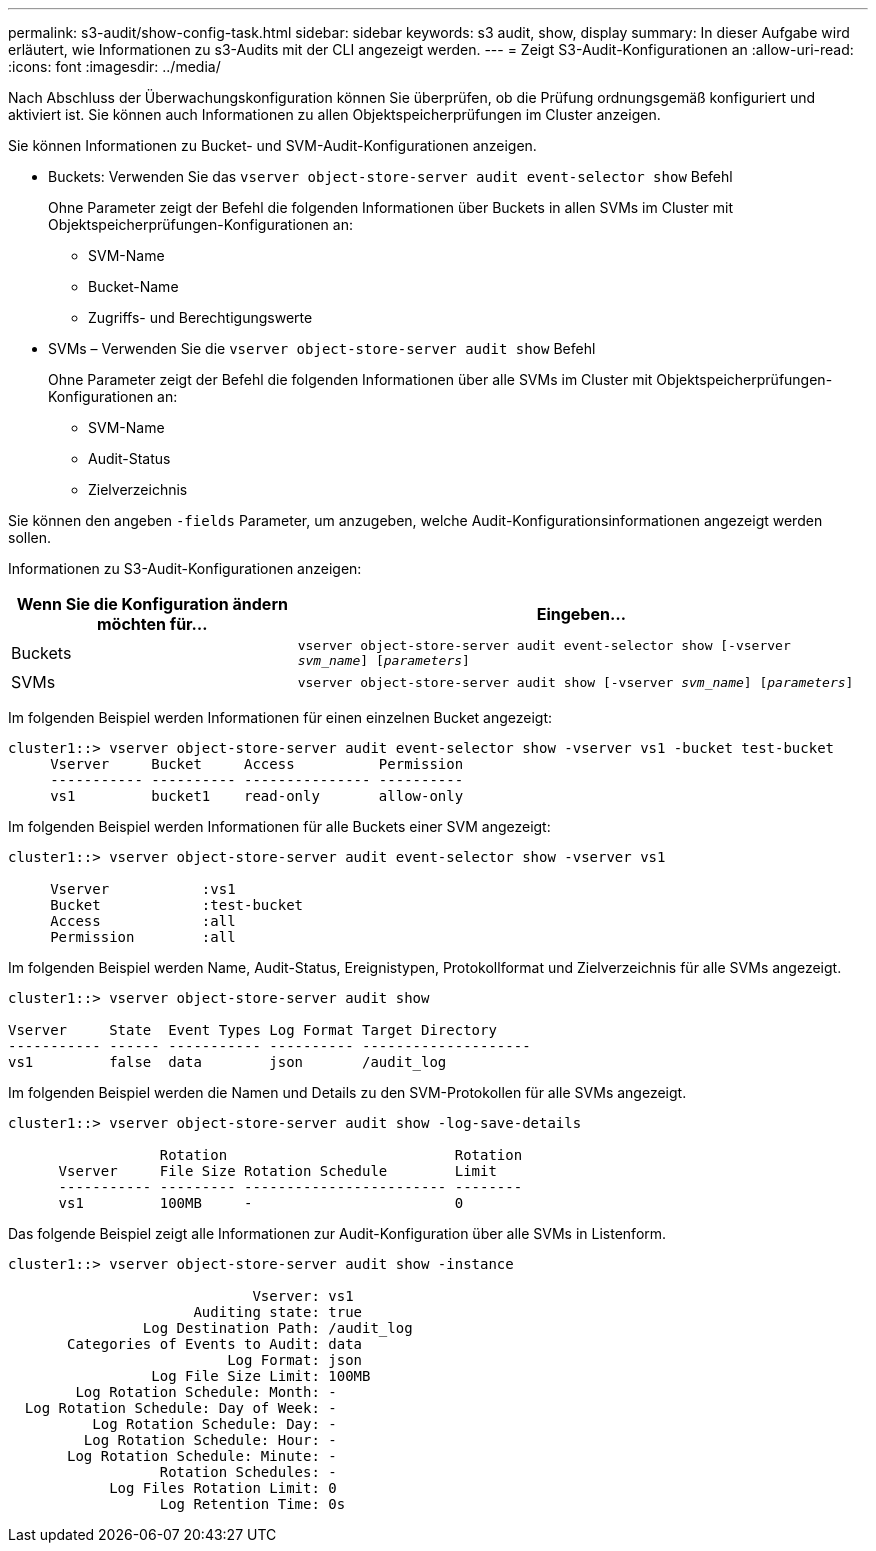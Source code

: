 ---
permalink: s3-audit/show-config-task.html 
sidebar: sidebar 
keywords: s3 audit, show, display 
summary: In dieser Aufgabe wird erläutert, wie Informationen zu s3-Audits mit der CLI angezeigt werden. 
---
= Zeigt S3-Audit-Konfigurationen an
:allow-uri-read: 
:icons: font
:imagesdir: ../media/


[role="lead"]
Nach Abschluss der Überwachungskonfiguration können Sie überprüfen, ob die Prüfung ordnungsgemäß konfiguriert und aktiviert ist. Sie können auch Informationen zu allen Objektspeicherprüfungen im Cluster anzeigen.

Sie können Informationen zu Bucket- und SVM-Audit-Konfigurationen anzeigen.

* Buckets: Verwenden Sie das `vserver object-store-server audit event-selector show` Befehl
+
Ohne Parameter zeigt der Befehl die folgenden Informationen über Buckets in allen SVMs im Cluster mit Objektspeicherprüfungen-Konfigurationen an:

+
** SVM-Name
** Bucket-Name
** Zugriffs- und Berechtigungswerte


* SVMs – Verwenden Sie die `vserver object-store-server audit show` Befehl
+
Ohne Parameter zeigt der Befehl die folgenden Informationen über alle SVMs im Cluster mit Objektspeicherprüfungen-Konfigurationen an:

+
** SVM-Name
** Audit-Status
** Zielverzeichnis




Sie können den angeben `-fields` Parameter, um anzugeben, welche Audit-Konfigurationsinformationen angezeigt werden sollen.

Informationen zu S3-Audit-Konfigurationen anzeigen:

[cols="2,4"]
|===
| Wenn Sie die Konfiguration ändern möchten für... | Eingeben... 


| Buckets | `vserver object-store-server audit event-selector show [-vserver _svm_name_] [_parameters_]` 


| SVMs  a| 
`vserver object-store-server audit show [-vserver _svm_name_] [_parameters_]`

|===
Im folgenden Beispiel werden Informationen für einen einzelnen Bucket angezeigt:

[listing]
----
cluster1::> vserver object-store-server audit event-selector show -vserver vs1 -bucket test-bucket
     Vserver     Bucket     Access          Permission
     ----------- ---------- --------------- ----------
     vs1         bucket1    read-only       allow-only
----
Im folgenden Beispiel werden Informationen für alle Buckets einer SVM angezeigt:

[listing]
----
cluster1::> vserver object-store-server audit event-selector show -vserver vs1

     Vserver           :vs1
     Bucket            :test-bucket
     Access            :all
     Permission        :all
----
Im folgenden Beispiel werden Name, Audit-Status, Ereignistypen, Protokollformat und Zielverzeichnis für alle SVMs angezeigt.

[listing]
----
cluster1::> vserver object-store-server audit show

Vserver     State  Event Types Log Format Target Directory
----------- ------ ----------- ---------- --------------------
vs1         false  data        json       /audit_log
----
Im folgenden Beispiel werden die Namen und Details zu den SVM-Protokollen für alle SVMs angezeigt.

[listing]
----
cluster1::> vserver object-store-server audit show -log-save-details

                  Rotation                           Rotation
      Vserver     File Size Rotation Schedule        Limit
      ----------- --------- ------------------------ --------
      vs1         100MB     -                        0
----
Das folgende Beispiel zeigt alle Informationen zur Audit-Konfiguration über alle SVMs in Listenform.

[listing]
----
cluster1::> vserver object-store-server audit show -instance

                             Vserver: vs1
                      Auditing state: true
                Log Destination Path: /audit_log
       Categories of Events to Audit: data
                          Log Format: json
                 Log File Size Limit: 100MB
        Log Rotation Schedule: Month: -
  Log Rotation Schedule: Day of Week: -
          Log Rotation Schedule: Day: -
         Log Rotation Schedule: Hour: -
       Log Rotation Schedule: Minute: -
                  Rotation Schedules: -
            Log Files Rotation Limit: 0
                  Log Retention Time: 0s
----